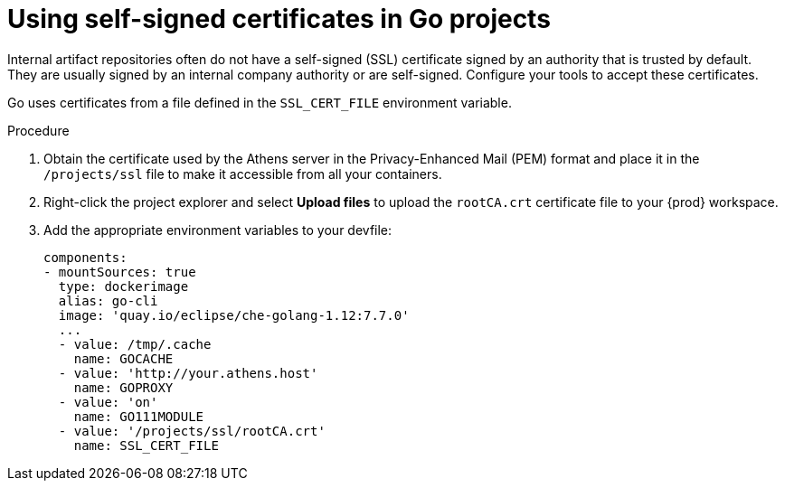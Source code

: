 // Module included in the following assemblies:
//
// using-go-artifact-repositories

[id="using-self-signed-certificates-in-go-projects_{context}"]
= Using self-signed certificates in Go projects

Internal artifact repositories often do not have a self-signed (SSL) certificate signed by an authority that is trusted by default. They are usually signed by an internal company authority or are self-signed. Configure your tools to accept these certificates.

Go uses certificates from a file defined in the `SSL_CERT_FILE` environment variable.

.Procedure

. Obtain the certificate used by the Athens server in the Privacy-Enhanced Mail (PEM) format and place it in the `/projects/ssl` file to make it accessible from all your containers.

. Right-click the project explorer and select *Upload files* to upload the `rootCA.crt` certificate file to your {prod} workspace.

. Add the appropriate environment variables to your devfile:
+
[source,yaml]
----
components:
- mountSources: true
  type: dockerimage
  alias: go-cli
  image: 'quay.io/eclipse/che-golang-1.12:7.7.0'
  ...
  - value: /tmp/.cache
    name: GOCACHE
  - value: 'http://your.athens.host'
    name: GOPROXY
  - value: 'on'
    name: GO111MODULE
  - value: '/projects/ssl/rootCA.crt'
    name: SSL_CERT_FILE
----
